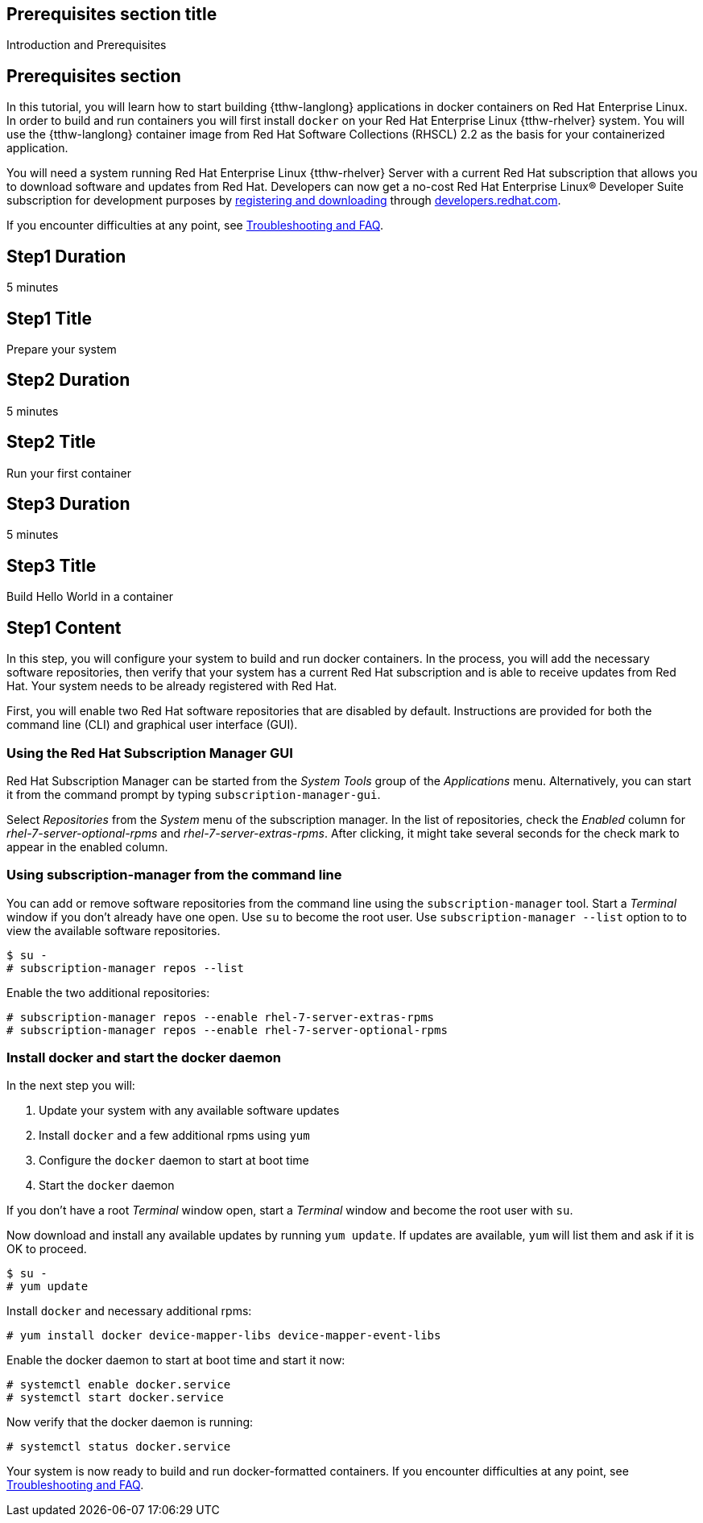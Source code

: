:awestruct-interpolate: true

## Prerequisites section title
Introduction and Prerequisites

## Prerequisites section
In this tutorial, you will learn how to start building {tthw-langlong} applications in docker containers on Red Hat Enterprise Linux. In order to build and run containers you will first install `docker` on your Red Hat Enterprise Linux {tthw-rhelver} system. You will use the {tthw-langlong} container image from Red Hat Software Collections (RHSCL) 2.2 as the basis for your containerized application.

You will need a system running Red Hat Enterprise Linux {tthw-rhelver} Server with a current Red Hat subscription that allows you to download software and updates from Red Hat. Developers can now get a no-cost Red Hat Enterprise Linux® Developer Suite subscription for development purposes by link:#{site.download_manager_base_url}/download-manager/link/1350474[registering and downloading] through link:#{site.base_url}/[developers.redhat.com].

If you encounter difficulties at any point, see <<troubleshooting,Troubleshooting and FAQ>>.

## Step1 Duration
5 minutes

## Step1 Title
Prepare your system

## Step2 Duration
5 minutes

## Step2 Title
Run your first container

## Step3 Duration
5 minutes

## Step3 Title
Build Hello World in a container

## Step1 Content

In this step, you will configure your system to build and run docker containers. In the process, you will add the necessary software repositories, then verify that your system has a current Red Hat subscription and is able to receive updates from Red Hat. Your system needs to be already registered with Red Hat.

First, you will enable two Red Hat software repositories that are disabled by default. Instructions are provided for both the command line (CLI) and graphical user interface (GUI).

### Using the Red Hat Subscription Manager GUI

Red Hat Subscription Manager can be started from the _System Tools_ group of the _Applications_ menu. Alternatively, you can start it from the command prompt by typing `subscription-manager-gui`.

Select _Repositories_ from the _System_ menu of the subscription manager. In the list of repositories, check the _Enabled_ column for _rhel-7-server-optional-rpms_ and _rhel-7-server-extras-rpms_. After clicking, it might take several seconds for the check mark to appear in the enabled column.

### Using subscription-manager from the command line

You can add or remove software repositories from the command line using the `subscription-manager` tool. Start a _Terminal_ window if you don't already have one open. Use `su` to become the root user.  Use `subscription-manager --list` option to to view the available software repositories.

[listing,subs="attributes"]
----
$ su -
# subscription-manager repos --list
----

Enable the two additional repositories:

[listing,subs="attributes"]
----
# subscription-manager repos --enable rhel-7-server-extras-rpms
# subscription-manager repos --enable rhel-7-server-optional-rpms
----

### Install docker and start the docker daemon

In the next step you will:

. Update your system with any available software updates
. Install `docker` and a few additional rpms using `yum`
. Configure the `docker` daemon to start at boot time
. Start the `docker` daemon

If you don't have a root _Terminal_ window open, start a _Terminal_ window and become the root user with `su`.

Now download and install any available updates by running `yum update`.  If updates are available, `yum` will list them and ask if it is OK to proceed.

[listing,subs="attributes"]
----
$ su -
# yum update
----

Install `docker` and necessary additional rpms:

[listing,subs="attributes"]
----
# yum install docker device-mapper-libs device-mapper-event-libs
----

Enable the docker daemon to start at boot time and start it now:

[listing,subs="attributes"]
----
# systemctl enable docker.service
# systemctl start docker.service
----

Now verify that the docker daemon is running:

[listing,subs="attributes"]
----
# systemctl status docker.service
----

Your system is now ready to build and run docker-formatted containers. If you encounter difficulties at any point, see <<troubleshooting,Troubleshooting and FAQ>>.

